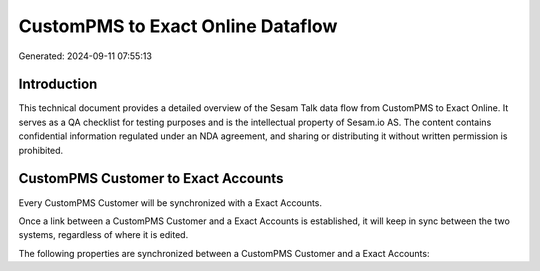 ==================================
CustomPMS to Exact Online Dataflow
==================================

Generated: 2024-09-11 07:55:13

Introduction
------------

This technical document provides a detailed overview of the Sesam Talk data flow from CustomPMS to Exact Online. It serves as a QA checklist for testing purposes and is the intellectual property of Sesam.io AS. The content contains confidential information regulated under an NDA agreement, and sharing or distributing it without written permission is prohibited.

CustomPMS Customer to Exact Accounts
------------------------------------
Every CustomPMS Customer will be synchronized with a Exact Accounts.

Once a link between a CustomPMS Customer and a Exact Accounts is established, it will keep in sync between the two systems, regardless of where it is edited.

The following properties are synchronized between a CustomPMS Customer and a Exact Accounts:

.. list-table::
   :header-rows: 1

   * - CustomPMS Customer Property
     - Exact Accounts Property
     - Exact Data Type

